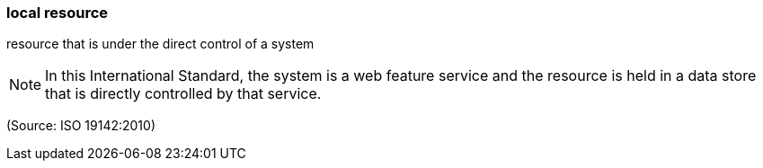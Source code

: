 === local resource

resource that is under the direct control of a system

NOTE: In this International Standard, the system is a web feature service and the resource is held in a data store that is directly controlled by that service.

(Source: ISO 19142:2010)

